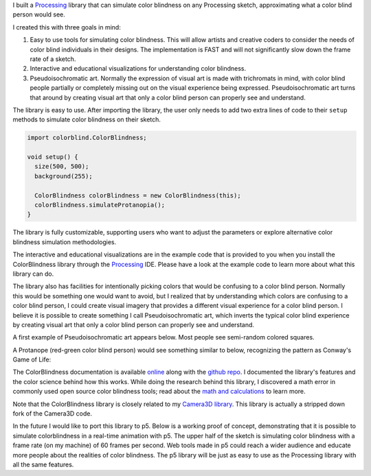 .. title: Processing: ColorBlindess
.. slug: processing-colorblindess
.. date: 2016-11-24 12:03:24 UTC-05:00
.. tags:
.. category:
.. link:
.. description:
.. type: text

I built a Processing_ library that can simulate color blindness on any Processing sketch, approximating what a color blind person would see.

I created this with three goals in mind:

1. Easy to use tools for simulating color blindness. This will allow artists and creative coders to consider the needs of color blind individuals in their designs. The implementation is FAST and will not significantly slow down the frame rate of a sketch.

2. Interactive and educational visualizations for understanding color blindness.

3. Pseudoisochromatic art. Normally the expression of visual art is made with trichromats in mind, with color blind people partially or completely missing out on the visual experience being expressed. Pseudoisochromatic art turns that around by creating visual art that only a color blind person can properly see and understand.

The library is easy to use. After importing the library, the user only needs to add two extra lines of code to their ``setup`` methods to simulate color blindness on their sketch.

.. code-block:: java

  import colorblind.ColorBlindness;

  void setup() {
    size(500, 500);
    background(255);

    ColorBlindness colorBlindness = new ColorBlindness(this);
    colorBlindness.simulateProtanopia();
  }

The library is fully customizable, supporting users who want to adjust the parameters or explore alternative color blindness simulation methodologies.

The interactive and educational visualizations are in the example code that is provided to you when you install the ColorBlindness library through the Processing_ IDE. Please have a look at the example code to learn more about what this library can do.

The library also has facilities for intentionally picking colors that would be confusing to a color blind person. Normally this would be something one would want to avoid, but I realized that by understanding which colors are confusing to a color blind person, I could create visual imagery that provides a different visual experience for a color blind person. I believe it is possible to create something I call Pseudoisochromatic art, which inverts the typical color blind experience by creating visual art that only a color blind person can properly see and understand.

A first example of Pseudoisochromatic art appears below. Most people see semi-random colored squares.

.. vimeo:: 182646002

A Protanope (red-green color blind person) would see something similar to below, recognizing the pattern as Conway's Game of Life:

.. vimeo:: 182646027

The ColorBlindness documentation is available `online <link://section_index/projects/colorblindness>`_ along with the `github repo <https://github.com/subject117/ColorBlindness>`_. I documented the library's features and the color science behind how this works. While doing the research behind this library, I discovered a math error in commonly used open source color blindness tools; read about the `math and calculations <link://slug/color-blindness-simulation-research>`_ to learn more.

Note that the ColorBlindness library is closely related to my `Camera3D library <link://slug/processing-camera-3D>`_. This library is actually a stripped down fork of the Camera3D code.

In the future I would like to port this library to p5. Below is a working proof of concept, demonstrating that it is possible to simulate colorblindness in a real-time animation with p5. The upper half of the sketch is simulating color blindness with a frame rate (on my machine) of 60 frames per second. Web tools made in p5 could reach a wider audience and educate more people about the realities of color blindness. The p5 library will be just as easy to use as the Processing library with all the same features.

.. raw:: html

  <script src="/creative_portfolio/p5.js" type="text/javascript"></script>
  <script src="/creative_portfolio/colorblindness_prototype.js" type="text/javascript"></script>
  <div id="sketch-holder" align="center"></div>

.. _Processing: http://processing.org/
